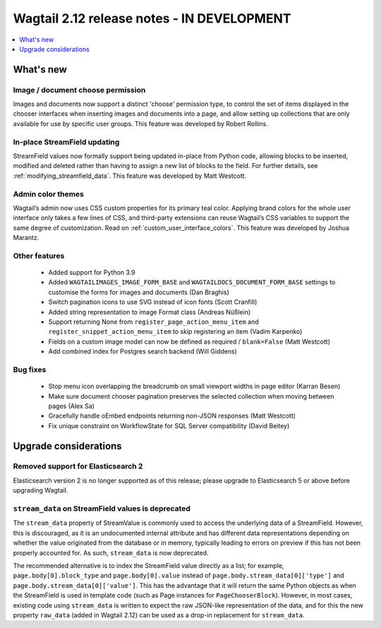 ===========================================
Wagtail 2.12 release notes - IN DEVELOPMENT
===========================================

.. contents::
    :local:
    :depth: 1


What's new
==========

Image / document choose permission
~~~~~~~~~~~~~~~~~~~~~~~~~~~~~~~~~~

Images and documents now support a distinct 'choose' permission type, to control the set of items displayed in the chooser interfaces when inserting images and documents into a page, and allow setting up collections that are only available for use by specific user groups. This feature was developed by Robert Rollins.


In-place StreamField updating
~~~~~~~~~~~~~~~~~~~~~~~~~~~~~

StreamField values now formally support being updated in-place from Python code, allowing blocks to be inserted, modified and deleted rather than having to assign a new list of blocks to the field. For further details, see :ref:`modifying_streamfield_data`. This feature was developed by Matt Westcott.

Admin color themes
~~~~~~~~~~~~~~~~~~

Wagtail’s admin now uses CSS custom properties for its primary teal color. Applying brand colors for the whole user interface only takes a few lines of CSS, and third-party extensions can reuse Wagtail’s CSS variables to support the same degree of customization. Read on :ref:`custom_user_interface_colors`. This feature was developed by Joshua Marantz.

Other features
~~~~~~~~~~~~~~

 * Added support for Python 3.9
 * Added ``WAGTAILIMAGES_IMAGE_FORM_BASE`` and ``WAGTAILDOCS_DOCUMENT_FORM_BASE`` settings to customise the forms for images and documents (Dan Braghis)
 * Switch pagination icons to use SVG instead of icon fonts (Scott Cranfill)
 * Added string representation to image Format class (Andreas Nüßlein)
 * Support returning None from ``register_page_action_menu_item`` and ``register_snippet_action_menu_item`` to skip registering an item (Vadim Karpenko)
 * Fields on a custom image model can now be defined as required / ``blank=False`` (Matt Westcott)
 * Add combined index for Postgres search backend (Will Giddens)


Bug fixes
~~~~~~~~~

 * Stop menu icon overlapping the breadcrumb on small viewport widths in page editor (Karran Besen)
 * Make sure document chooser pagination preserves the selected collection when moving between pages (Alex Sa)
 * Gracefully handle oEmbed endpoints returning non-JSON responses (Matt Westcott)
 * Fix unique constraint on WorkflowState for SQL Server compatibility (David Beitey)


Upgrade considerations
======================

Removed support for Elasticsearch 2
~~~~~~~~~~~~~~~~~~~~~~~~~~~~~~~~~~~

Elasticsearch version 2 is no longer supported as of this release; please upgrade to Elasticsearch 5 or above before upgrading Wagtail.


``stream_data`` on StreamField values is deprecated
~~~~~~~~~~~~~~~~~~~~~~~~~~~~~~~~~~~~~~~~~~~~~~~~~~~

The ``stream_data`` property of StreamValue is commonly used to access the underlying data of a StreamField. However, this is discouraged, as it is an undocumented internal attribute and has different data representations depending on whether the value originated from the database or in memory, typically leading to errors on preview if this has not been properly accounted for. As such, ``stream_data`` is now deprecated.

The recommended alternative is to index the StreamField value directly as a list; for example, ``page.body[0].block_type`` and ``page.body[0].value`` instead of ``page.body.stream_data[0]['type']`` and ``page.body.stream_data[0]['value']``. This has the advantage that it will return the same Python objects as when the StreamField is used in template code (such as Page instances for ``PageChooserBlock``). However, in most cases, existing code using ``stream_data`` is written to expect the raw JSON-like representation of the data, and for this the new property ``raw_data`` (added in Wagtail 2.12) can be used as a drop-in replacement for ``stream_data``.
